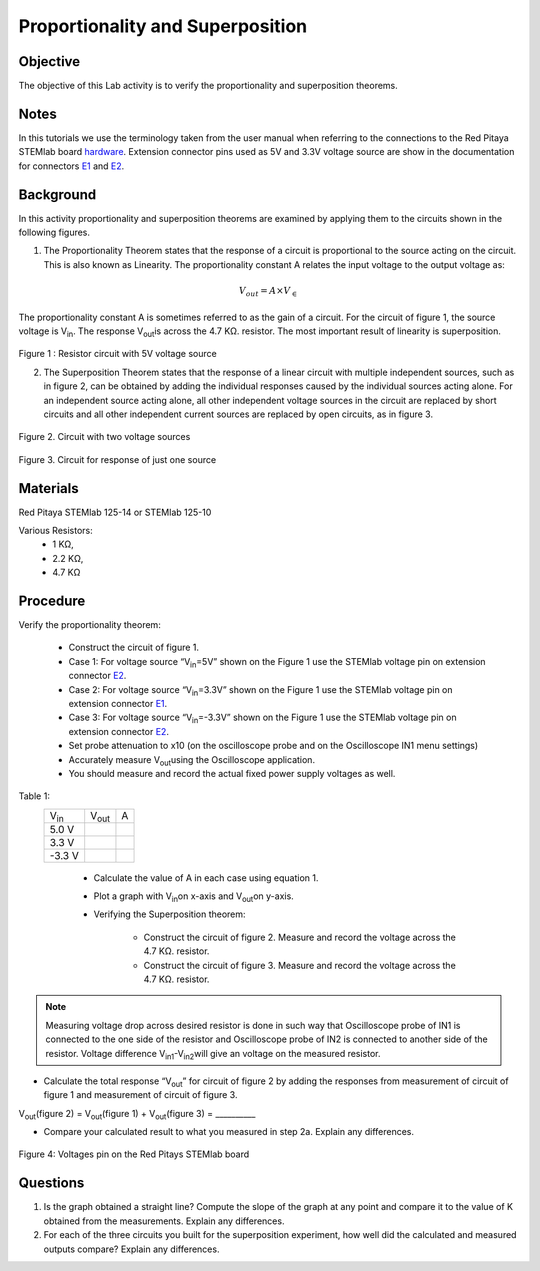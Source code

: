 Proportionality and Superposition
#################################

Objective
_________

The objective of this Lab activity is to verify the proportionality and superposition theorems.

Notes
_____

.. _E1: http://redpitaya.readthedocs.io/en/latest/doc/developerGuide/125-14/extent.html#extension-connector-e1
.. _E2: http://redpitaya.readthedocs.io/en/latest/doc/developerGuide/125-14/extent.html#extension-connector-e2
.. _hardware: http://redpitaya.readthedocs.io/en/latest/doc/developerGuide/125-10/top.html

In this tutorials we use the terminology taken from the user manual when referring to the connections to the Red Pitaya STEMlab board hardware_. Extension connector pins used as 5V and 3.3V voltage source are show in the documentation for connectors E1_ and E2_.


Background
__________

In this activity proportionality and superposition theorems are examined by applying them to the circuits shown in the following figures.

1. 
	The Proportionality Theorem states that the response of a circuit is proportional to the source acting on the circuit. This is also known as Linearity. The proportionality constant A relates the input voltage to the output voltage as:

.. math:: 
	
	V_{out} = A×V_∈ 

The proportionality constant A is sometimes referred to as the gain of a circuit. For the circuit of figure 1, the source voltage is V\ :sub:`in`\. The response V\ :sub:`out`\ is across the 4.7 KΩ. resistor. The most important result of linearity is superposition.

.. figure:: img/Activity_4_Figure_1.png
	:align: center 
	
Figure 1 : Resistor circuit with 5V voltage source


2. 
	The Superposition Theorem states that the response of a linear circuit with multiple independent sources, such as in figure 2, can be obtained by adding the individual responses caused by the individual sources acting alone. For an independent source acting alone, all other independent voltage sources in the circuit are replaced by short circuits and all other independent current sources are replaced by open circuits, as in figure 3.

.. figure:: img/Activity_4_Figure_2.png
	:align: center 

Figure 2. Circuit with two voltage sources 

.. figure:: img/Activity_4_Figure_3.png
	:align: center 
	
	Figure 3. Circuit for response of just one source

Materials
_________

Red Pitaya STEMlab 125-14 or STEMlab 125-10 

Various Resistors:
	- 1 KΩ, 
	- 2.2 KΩ, 
	- 4.7 KΩ


Procedure
_________


Verify the proportionality theorem:

	- Construct the circuit of figure 1.

	- Case 1: For voltage source “V\ :sub:`in`\=5V” shown on the Figure 1 use the STEMlab voltage pin on extension connector E2_. 

	- Case 2: For voltage source “V\ :sub:`in`\=3.3V” shown on the Figure 1 use the STEMlab voltage pin on extension connector E1_.

	- Case 3: For voltage source “V\ :sub:`in`\=-3.3V” shown on the Figure 1 use the STEMlab voltage pin on extension connector E2_. 

	- Set probe attenuation to x10 (on the oscilloscope probe  and on the Oscilloscope IN1 menu settings)

	- Accurately measure V\ :sub:`out`\ using the Oscilloscope application.

	- You should measure and record the actual fixed power supply voltages as well.

Table 1:
 +---------------+-------------------+----------------+	
 | V\ :sub:`in`\ |    V\ :sub:`out`\ |  A 	      |  
 +---------------+-------------------+----------------+
 |	5.0 V    |                   |                |	
 +---------------+-------------------+----------------+
 |	3.3 V    |                   |                |
 +---------------+-------------------+----------------+
 |	-3.3 V   |                   |                |
 +---------------+-------------------+----------------+


	- Calculate the value of A in each case using equation 1.
	- Plot a graph with V\ :sub:`in`\ on x-axis and V\ :sub:`out`\ on y-axis.
	- Verifying the Superposition theorem:
	
		- Construct the circuit of figure 2. Measure and record the voltage across the 4.7 KΩ. resistor.
		- Construct the circuit of figure 3. Measure and record the voltage across the 4.7 KΩ. resistor.

.. note::
	Measuring voltage drop across desired resistor is done in such way that Oscilloscope probe of IN1 is connected to the one side of the resistor and Oscilloscope probe of IN2 is connected to another side of the resistor. Voltage difference V\ :sub:`in1`\-V\ :sub:`in2`\ will give an voltage on the measured resistor.


- Calculate the total response “V\ :sub:`out`\” for circuit of figure 2 by adding the responses from measurement of circuit of figure 1  and measurement of circuit of figure 3.

V\ :sub:`out`\(figure 2) = V\ :sub:`out`\(figure 1) + V\ :sub:`out`\(figure 3) = __________



- Compare your calculated result to what you measured in step 2a. Explain any differences.

.. figure:: img/Activity_4_Figure_4.png
	:align: center 
	
	Figure 4: Voltages pin on the Red Pitays STEMlab board


Questions
_________

1. Is the graph obtained a straight line? Compute the slope of the graph at any point and compare it to the value of K obtained from the measurements. Explain any differences.
2. For each of the three circuits you built for the superposition experiment, how well did the calculated and measured outputs compare? Explain any differences.
